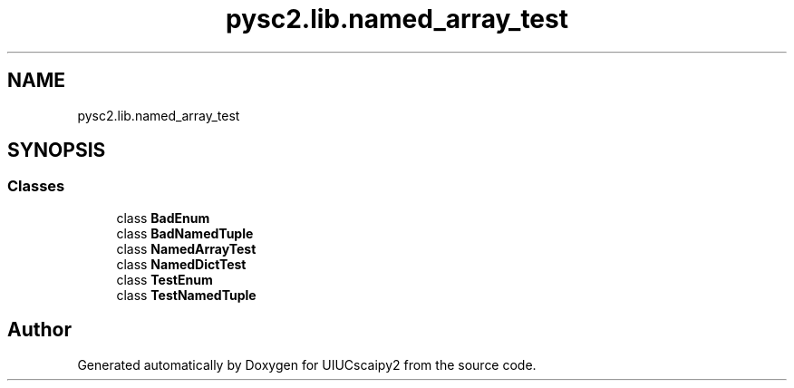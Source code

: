 .TH "pysc2.lib.named_array_test" 3 "Fri Sep 28 2018" "UIUCscaipy2" \" -*- nroff -*-
.ad l
.nh
.SH NAME
pysc2.lib.named_array_test
.SH SYNOPSIS
.br
.PP
.SS "Classes"

.in +1c
.ti -1c
.RI "class \fBBadEnum\fP"
.br
.ti -1c
.RI "class \fBBadNamedTuple\fP"
.br
.ti -1c
.RI "class \fBNamedArrayTest\fP"
.br
.ti -1c
.RI "class \fBNamedDictTest\fP"
.br
.ti -1c
.RI "class \fBTestEnum\fP"
.br
.ti -1c
.RI "class \fBTestNamedTuple\fP"
.br
.in -1c
.SH "Author"
.PP 
Generated automatically by Doxygen for UIUCscaipy2 from the source code\&.
